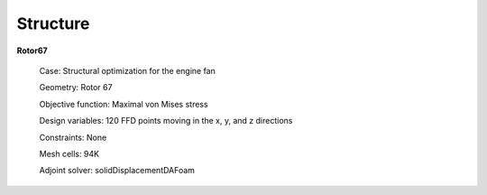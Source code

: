 .. _Structure:

Structure
---------

**Rotor67**

    Case: Structural optimization for the engine fan

    Geometry: Rotor 67

    Objective function: Maximal von Mises stress

    Design variables: 120 FFD points moving in the x, y, and z directions

    Constraints: None

    Mesh cells: 94K
    
    Adjoint solver: solidDisplacementDAFoam